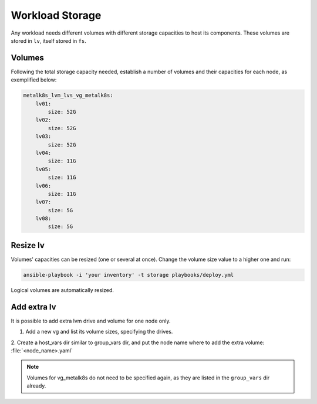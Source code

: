 Workload Storage
================

Any workload needs different volumes with different storage capacities
to host its components. These volumes are stored in ``lv``, itself
stored in ``fs``.

Volumes
-------

Following the total storage capacity needed, establish a number of
volumes and their capacities for each node, as exemplified below:

.. code-block:: yaml

    metalk8s_lvm_lvs_vg_metalk8s:
        lv01:
            size: 52G
        lv02:
            size: 52G
        lv03:
            size: 52G
        lv04:
            size: 11G
        lv05:
            size: 11G
        lv06:
            size: 11G
        lv07:
            size: 5G
        lv08:
            size: 5G

Resize lv
---------

Volumes' capacities can be resized (one or several at once).
Change the volume size value to a higher one and run:

.. code::

  ansible-playbook -i 'your inventory' -t storage playbooks/deploy.yml

Logical volumes are automatically resized.

Add extra lv
------------

It is possible to add extra lvm drive and volume for one node only.

1. Add a new vg and list its volume sizes, specifying the drives.

2. Create a host_vars dir similar to group_vars dir, and put the node name
where to add the extra volume: :file:`<node_name>.yaml`

.. note::
   Volumes for vg_metalk8s do not need to be specified again, as they are
   listed in the ``group_vars`` dir already.
